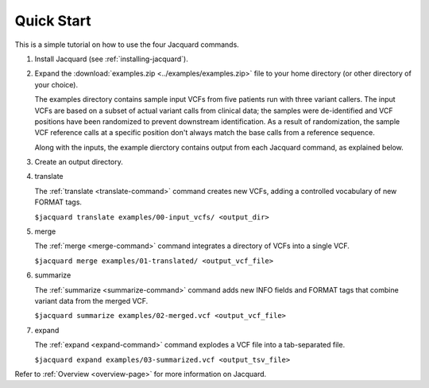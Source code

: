 ===========
Quick Start
===========
This is a simple tutorial on how to use the four Jacquard commands.


#. Install Jacquard (see :ref:`installing-jacquard`).


#. Expand the :download:`examples.zip <../examples/examples.zip>` file to your
   home directory (or other directory of your choice). 

   The examples directory contains sample input VCFs from five patients run
   with three variant callers. The input VCFs are based on a subset of actual
   variant calls from clinical data; the samples were de-identified and VCF
   positions have been randomized to prevent downstream identification. As a
   result of randomization, the sample VCF reference calls at a specific
   position don't always match the base calls from a reference sequence.

   Along with the inputs, the example dierctory contains output from each
   Jacquard command, as explained below.


#. Create an output directory.


#. translate

   The :ref:`translate <translate-command>` command creates new VCFs, adding a
   controlled vocabulary of new FORMAT tags.

   ``$jacquard translate examples/00-input_vcfs/ <output_dir>``


#. merge

   The :ref:`merge <merge-command>` command integrates a directory of VCFs into
   a single VCF.

   ``$jacquard merge examples/01-translated/ <output_vcf_file>``


#. summarize

   The :ref:`summarize <summarize-command>` command adds new INFO fields and
   FORMAT tags that combine variant data from the merged VCF.

   ``$jacquard summarize examples/02-merged.vcf <output_vcf_file>``


#. expand

   The :ref:`expand <expand-command>` command explodes a VCF file into a
   tab-separated file.

   ``$jacquard expand examples/03-summarized.vcf <output_tsv_file>``


Refer to :ref:`Overview <overview-page>` for more information on Jacquard.
